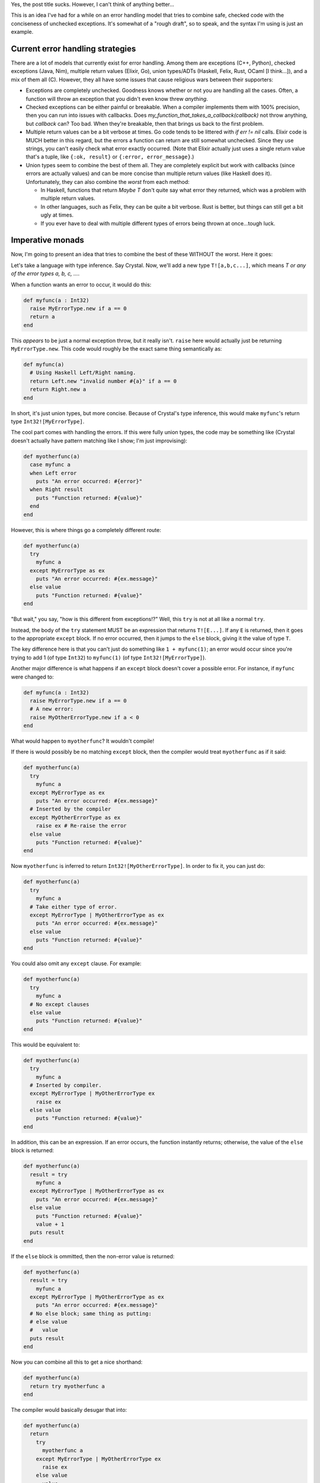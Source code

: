 .. title: An idea for concise, checked error handling in imperative languages
.. slug: an-idea-for-concise-checked-error-handling-in-imperative-languages
.. date: 2016-03-20 16:34:44 UTC-05:00
.. tags:
.. link:
.. description:
.. type: text

Yes, the post title sucks. However, I can't think of anything better...

This is an idea I've had for a while on an error handling model that tries to
combine safe, checked code with the conciseness of unchecked exceptions. It's
somewhat of a "rough draft", so to speak, and the syntax I'm using is just an
example.

.. TEASER_END

Current error handling strategies
*********************************

There are a lot of models that currently exist for error handling. Among them are
exceptions (C++, Python), checked exceptions (Java, Nim), multiple return values
(Elixir, Go), union types/ADTs (Haskell, Felix, Rust, OCaml [I think...]), and a
mix of them all (C). However, they all have some issues that cause religious wars
between their supporters:

- Exceptions are completely unchecked. Goodness knows whether or not you are
  handling all the cases. Often, a function will throw an exception that you
  didn't even know threw *anything*.

- Checked exceptions can be either painful or breakable. When a compiler
  implements them with 100% precision, then you can run into issues with
  callbacks. Does `my_function_that_takes_a_callback(callback)` not throw
  anything, but `callback` can? Too bad. When they're breakable, then that brings
  us back to the first problem.

- Multiple return values can be a bit verbose at times. Go code tends to be
  littered with `if err != nil` calls. Elixir code is MUCH better in this regard,
  but the errors a function can return are still somewhat unchecked. Since they
  use strings, you can't easily check what error exactly occurred. (Note that
  Elixir actually just uses a single return value that's a tuple, like
  ``{:ok, result}`` or ``{:error, error_message}``.)

- Union types seem to combine the best of them all. They are completely explicit
  but work with callbacks (since errors are actually values) and can be more
  concise than multiple return values (like Haskell does it). Unfortunately, they
  can also combine the *worst* from each method:

  - In Haskell, functions that return `Maybe T` don't quite say what error they
    returned, which was a problem with multiple return values.
  - In other languages, such as Felix, they can be quite a bit verbose. Rust is
    better, but things can still get a bit ugly at times.
  - If you ever have to deal with multiple different types of errors being thrown
    at once...tough luck.

Imperative monads
*****************

Now, I'm going to present an idea that tries to combine the best of these WITHOUT
the worst. Here it goes:

Let's take a language with type inference. Say Crystal. Now, we'll add a new type
``T![a,b,c...]``, which means *T or any of the error types a, b, c, ...*.

When a function wants an error to occur, it would do this:

.. code-block:: ruby

   def myfunc(a : Int32)
     raise MyErrorType.new if a == 0
     return a
   end

This *appears* to be just a normal exception throw, but it really isn't. ``raise``
here would actually just be returning ``MyErrorType.new``. This code would roughly
be the exact same thing semantically as:

.. code-block:: ruby

   def myfunc(a)
     # Using Haskell Left/Right naming.
     return Left.new "invalid number #{a}" if a == 0
     return Right.new a
   end

In short, it's just union types, but more concise. Because of Crystal's type
inference, this would make ``myfunc``'s return type ``Int32![MyErrorType]``.

The cool part comes with handling the errors. If this were fully union types, the
code may be something like (Crystal doesn't actually have pattern matching like I
show; I'm just improvising):

.. code-block:: ruby

   def myotherfunc(a)
     case myfunc a
     when Left error
       puts "An error occurred: #{error}"
     when Right result
       puts "Function returned: #{value}"
     end
   end

However, this is where things go a completely different route:

.. code-block:: ruby

   def myotherfunc(a)
     try
       myfunc a
     except MyErrorType as ex
       puts "An error occurred: #{ex.message}"
     else value
       puts "Function returned: #{value}"
   end

"But wait," you say, "how is this different from exceptions!?" Well, this ``try``
is not at all like a normal ``try``.

Instead, the body of the ``try`` statement MUST be an expression that returns
``T![E...]``. If any ``E`` is returned, then it goes to the appropriate ``except``
block. If no error occurred, then it jumps to the ``else`` block, giving it the
value of type ``T``.

The key difference here is that you can't just do something like
``1 + myfunc(1)``; an error would occur since you're trying to add 1 (of type
``Int32``) to ``myfunc(1)`` (of type ``Int32![MyErrorType]``).

Another major difference is what happens if an ``except`` block doesn't cover
a possible error. For instance, if ``myfunc`` were changed to:

.. code-block:: ruby

   def myfunc(a : Int32)
     raise MyErrorType.new if a == 0
     # A new error:
     raise MyOtherErrorType.new if a < 0
   end

What would happen to ``myotherfunc``? It wouldn't compile!

If there is would possibly be no matching ``except`` block, then the compiler
would treat ``myotherfunc`` as if it said:

.. code-block:: ruby

   def myotherfunc(a)
     try
       myfunc a
     except MyErrorType as ex
       puts "An error occurred: #{ex.message}"
     # Inserted by the compiler
     except MyOtherErrorType as ex
       raise ex # Re-raise the error
     else value
       puts "Function returned: #{value}"
   end

Now ``myotherfunc`` is inferred to return ``Int32![MyOtherErrorType]``. In order
to fix it, you can just do:

.. code-block:: ruby

   def myotherfunc(a)
     try
       myfunc a
     # Take either type of error.
     except MyErrorType | MyOtherErrorType as ex
       puts "An error occurred: #{ex.message}"
     else value
       puts "Function returned: #{value}"
   end

You could also omit any ``except`` clause. For example:


.. code-block:: ruby

   def myotherfunc(a)
     try
       myfunc a
     # No except clauses
     else value
       puts "Function returned: #{value}"
   end

This would be equivalent to:

.. code-block:: ruby

   def myotherfunc(a)
     try
       myfunc a
     # Inserted by compiler.
     except MyErrorType | MyOtherErrorType ex
       raise ex
     else value
       puts "Function returned: #{value}"
   end

In addition, this can be an expression. If an error occurs, the function instantly
returns; otherwise, the value of the ``else`` block is returned:

.. code-block:: ruby

   def myotherfunc(a)
     result = try
       myfunc a
     except MyErrorType | MyOtherErrorType as ex
       puts "An error occurred: #{ex.message}"
     else value
       puts "Function returned: #{value}"
       value + 1
     puts result
   end

If the ``else`` block is ommitted, then the non-error value is returned:

.. code-block:: ruby

   def myotherfunc(a)
     result = try
       myfunc a
     except MyErrorType | MyOtherErrorType as ex
       puts "An error occurred: #{ex.message}"
     # No else block; same thing as putting:
     # else value
     #   value
     puts result
   end

Now you can combine all this to get a nice shorthand:

.. code-block:: ruby

   def myotherfunc(a)
     return try myotherfunc a
   end

The compiler would basically desugar that into:

.. code-block:: ruby

   def myotherfunc(a)
     return
       try
         myotherfunc a
       except MyErrorType | MyOtherErrorType ex
         raise ex
       else value
         value
   end

As an added benefit, you can chain ``!`` uses, so ``T![E1]![E2]`` would be
converted to ``T![E1,E2]``. This seems useless, but it's very handy with generic
types.

I call all this:

**Imperative monads**

Differences from other strategies
*********************************

- Exceptions are unchecked. On the other hand, with imperative monads, if you try
  to use a function that can error in an expression, you'll get a type error (e.g.
  ``1 + myfunc(2)``). In addition, if you forgot to handle an error type, you'll
  still get a type error.

- Unlike checked exceptions, imperative monads, when combined with type inference
  as shown above, don't necessarily require you to write out every single possible
  error. Callbacks would work as excepted, since errors are really just return
  values with some added awesomeness.

- Imperative monads have lots of sugar to handle errors, so it's as safe as Go (if
  you can call it that...). In contrary to Elixir, imperative monads allow you to
  create your own error types, just like Go or normal exceptions. You can encode
  all the information you want into the type itself.

- Union types can be a bit messy in imperative languages, but imperative monads
  were designed exactly for that. They're not verbose, and it would be almost
  impossible to end up with nested errors.

Last but not least, since errors are again types, there's lots of room for
potential compiler optimizations.

Issues
******

Honestly, the only issue I can think of is just with sequences and their
transformation functions. If you have a functional language, you'll need multiple
versions of every sequence function, like Haskell's ``map`` vs ``mapM`` and
``filter`` vs ``filterM``.
